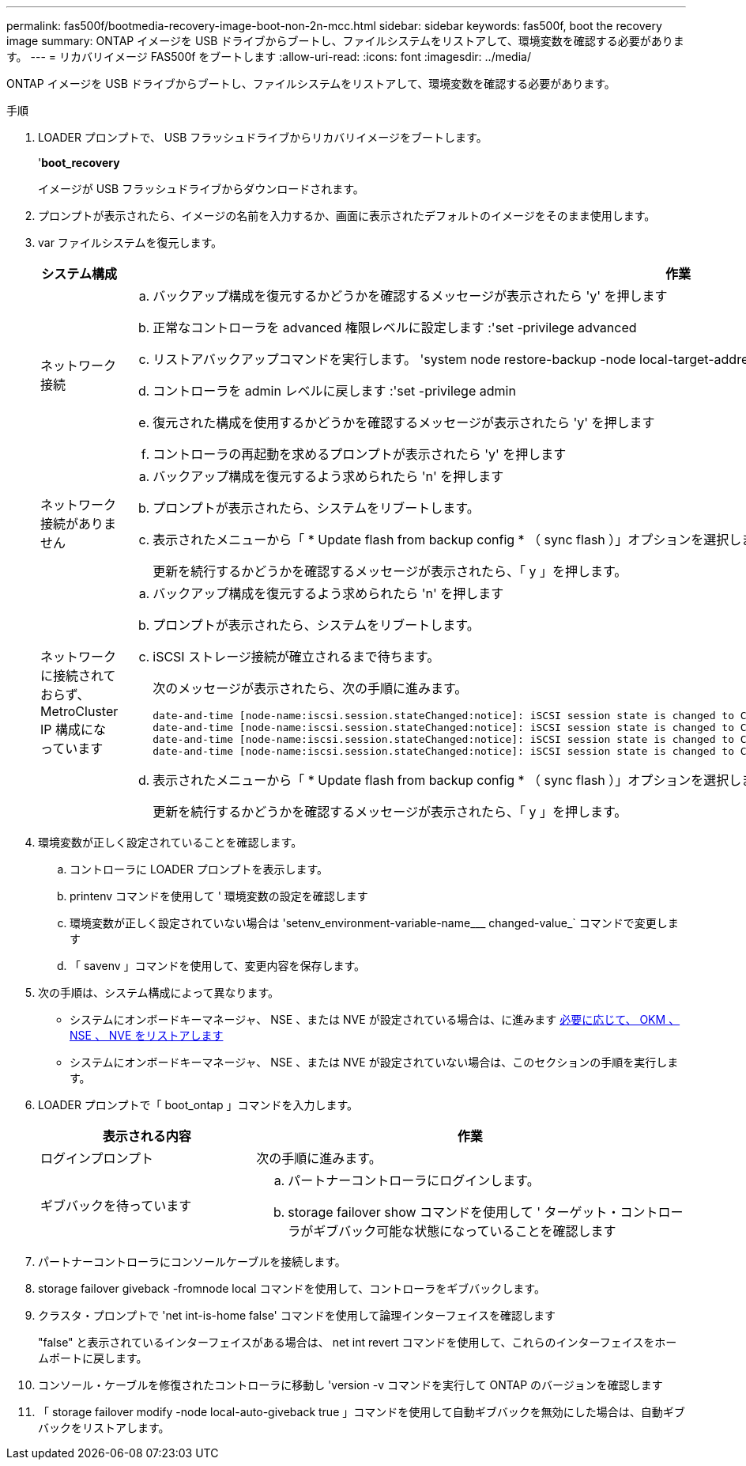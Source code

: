 ---
permalink: fas500f/bootmedia-recovery-image-boot-non-2n-mcc.html 
sidebar: sidebar 
keywords: fas500f, boot the recovery image 
summary: ONTAP イメージを USB ドライブからブートし、ファイルシステムをリストアして、環境変数を確認する必要があります。 
---
= リカバリイメージ FAS500f をブートします
:allow-uri-read: 
:icons: font
:imagesdir: ../media/


[role="lead"]
ONTAP イメージを USB ドライブからブートし、ファイルシステムをリストアして、環境変数を確認する必要があります。

.手順
. LOADER プロンプトで、 USB フラッシュドライブからリカバリイメージをブートします。
+
'*boot_recovery*

+
イメージが USB フラッシュドライブからダウンロードされます。

. プロンプトが表示されたら、イメージの名前を入力するか、画面に表示されたデフォルトのイメージをそのまま使用します。
. var ファイルシステムを復元します。
+
[cols="1,2"]
|===
| システム構成 | 作業 


 a| 
ネットワーク接続
 a| 
.. バックアップ構成を復元するかどうかを確認するメッセージが表示されたら 'y' を押します
.. 正常なコントローラを advanced 権限レベルに設定します :'set -privilege advanced
.. リストアバックアップコマンドを実行します。 'system node restore-backup -node local-target-address_impaired_node_name _'
.. コントローラを admin レベルに戻します :'set -privilege admin
.. 復元された構成を使用するかどうかを確認するメッセージが表示されたら 'y' を押します
.. コントローラの再起動を求めるプロンプトが表示されたら 'y' を押します




 a| 
ネットワーク接続がありません
 a| 
.. バックアップ構成を復元するよう求められたら 'n' を押します
.. プロンプトが表示されたら、システムをリブートします。
.. 表示されたメニューから「 * Update flash from backup config * （ sync flash ）」オプションを選択します。
+
更新を続行するかどうかを確認するメッセージが表示されたら、「 y 」を押します。





 a| 
ネットワークに接続されておらず、 MetroCluster IP 構成になっています
 a| 
.. バックアップ構成を復元するよう求められたら 'n' を押します
.. プロンプトが表示されたら、システムをリブートします。
.. iSCSI ストレージ接続が確立されるまで待ちます。
+
次のメッセージが表示されたら、次の手順に進みます。

+
[listing]
----
date-and-time [node-name:iscsi.session.stateChanged:notice]: iSCSI session state is changed to Connected for the target iSCSI-target (type: dr_auxiliary, address: ip-address).
date-and-time [node-name:iscsi.session.stateChanged:notice]: iSCSI session state is changed to Connected for the target iSCSI-target (type: dr_partner, address: ip-address).
date-and-time [node-name:iscsi.session.stateChanged:notice]: iSCSI session state is changed to Connected for the target iSCSI-target (type: dr_auxiliary, address: ip-address).
date-and-time [node-name:iscsi.session.stateChanged:notice]: iSCSI session state is changed to Connected for the target iSCSI-target (type: dr_partner, address: ip-address).
----
.. 表示されたメニューから「 * Update flash from backup config * （ sync flash ）」オプションを選択します。
+
更新を続行するかどうかを確認するメッセージが表示されたら、「 y 」を押します。



|===
. 環境変数が正しく設定されていることを確認します。
+
.. コントローラに LOADER プロンプトを表示します。
.. printenv コマンドを使用して ' 環境変数の設定を確認します
.. 環境変数が正しく設定されていない場合は 'setenv_environment-variable-name___ changed-value_` コマンドで変更します
.. 「 savenv 」コマンドを使用して、変更内容を保存します。


. 次の手順は、システム構成によって異なります。
+
** システムにオンボードキーマネージャ、 NSE 、または NVE が設定されている場合は、に進みます xref:bootmedia-encryption-restore.adoc[必要に応じて、 OKM 、 NSE 、 NVE をリストアします]
** システムにオンボードキーマネージャ、 NSE 、または NVE が設定されていない場合は、このセクションの手順を実行します。


. LOADER プロンプトで「 boot_ontap 」コマンドを入力します。
+
[cols="1,2"]
|===
| 表示される内容 | 作業 


 a| 
ログインプロンプト
 a| 
次の手順に進みます。



 a| 
ギブバックを待っています
 a| 
.. パートナーコントローラにログインします。
.. storage failover show コマンドを使用して ' ターゲット・コントローラがギブバック可能な状態になっていることを確認します


|===
. パートナーコントローラにコンソールケーブルを接続します。
. storage failover giveback -fromnode local コマンドを使用して、コントローラをギブバックします。
. クラスタ・プロンプトで 'net int-is-home false' コマンドを使用して論理インターフェイスを確認します
+
"false" と表示されているインターフェイスがある場合は、 net int revert コマンドを使用して、これらのインターフェイスをホームポートに戻します。

. コンソール・ケーブルを修復されたコントローラに移動し 'version -v コマンドを実行して ONTAP のバージョンを確認します
. 「 storage failover modify -node local-auto-giveback true 」コマンドを使用して自動ギブバックを無効にした場合は、自動ギブバックをリストアします。

